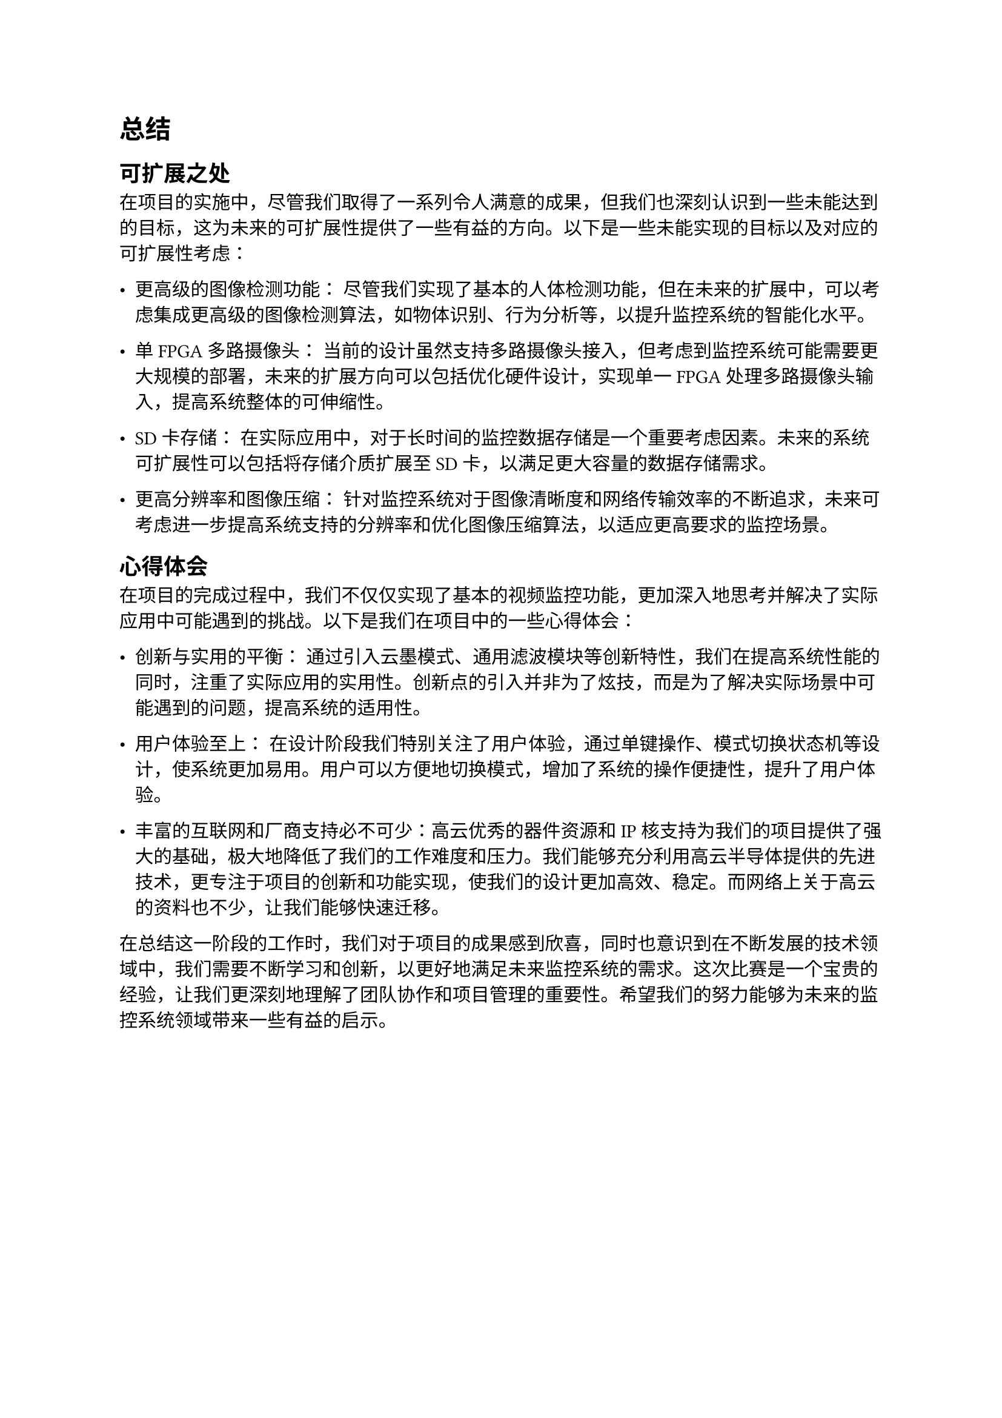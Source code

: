 = 总结

== 可扩展之处

在项目的实施中，尽管我们取得了一系列令人满意的成果，但我们也深刻认识到一些未能达到的目标，这为未来的可扩展性提供了一些有益的方向。以下是一些未能实现的目标以及对应的可扩展性考虑：

- 更高级的图像检测功能： 尽管我们实现了基本的人体检测功能，但在未来的扩展中，可以考虑集成更高级的图像检测算法，如物体识别、行为分析等，以提升监控系统的智能化水平。

- 单FPGA多路摄像头： 当前的设计虽然支持多路摄像头接入，但考虑到监控系统可能需要更大规模的部署，未来的扩展方向可以包括优化硬件设计，实现单一FPGA处理多路摄像头输入，提高系统整体的可伸缩性。

- SD卡存储： 在实际应用中，对于长时间的监控数据存储是一个重要考虑因素。未来的系统可扩展性可以包括将存储介质扩展至SD卡，以满足更大容量的数据存储需求。

- 更高分辨率和图像压缩： 针对监控系统对于图像清晰度和网络传输效率的不断追求，未来可考虑进一步提高系统支持的分辨率和优化图像压缩算法，以适应更高要求的监控场景。

== 心得体会

在项目的完成过程中，我们不仅仅实现了基本的视频监控功能，更加深入地思考并解决了实际应用中可能遇到的挑战。以下是我们在项目中的一些心得体会：

- 创新与实用的平衡： 通过引入云墨模式、通用滤波模块等创新特性，我们在提高系统性能的同时，注重了实际应用的实用性。创新点的引入并非为了炫技，而是为了解决实际场景中可能遇到的问题，提高系统的适用性。

- 用户体验至上： 在设计阶段我们特别关注了用户体验，通过单键操作、模式切换状态机等设计，使系统更加易用。用户可以方便地切换模式，增加了系统的操作便捷性，提升了用户体验。

- 丰富的互联网和厂商支持必不可少：高云优秀的器件资源和IP核支持为我们的项目提供了强大的基础，极大地降低了我们的工作难度和压力。我们能够充分利用高云半导体提供的先进技术，更专注于项目的创新和功能实现，使我们的设计更加高效、稳定。而网络上关于高云的资料也不少，让我们能够快速迁移。

在总结这一阶段的工作时，我们对于项目的成果感到欣喜，同时也意识到在不断发展的技术领域中，我们需要不断学习和创新，以更好地满足未来监控系统的需求。这次比赛是一个宝贵的经验，让我们更深刻地理解了团队协作和项目管理的重要性。希望我们的努力能够为未来的监控系统领域带来一些有益的启示。

#pagebreak()

= 参考文献